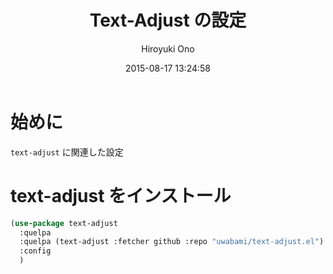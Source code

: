 # -*- mode: org; coding: utf-8-unix; indent-tabs-mode: nil -*-
#+TITLE: Text-Adjust の設定
#+AUTHOR: Hiroyuki Ono
#+EMAIL: bps@sculd.com
#+DATE: 2015-08-17 13:24:58
#+LANG: ja
#+LAYOUT: page
#+CATEGORIES: emacs
#+PERMALINK: config/text-adjust_config.html
* 始めに
  =text-adjust= に関連した設定
* text-adjust をインストール

  #+BEGIN_SRC emacs-lisp
    (use-package text-adjust
      :quelpa
      :quelpa (text-adjust :fetcher github :repo "uwabami/text-adjust.el")
      :config
      )
  #+END_SRC
